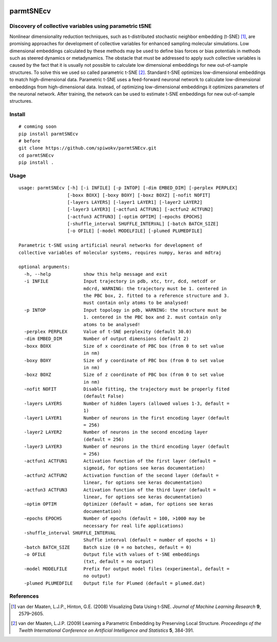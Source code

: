 |lgtm| |lgtmpy|

==========
parmtSNEcv
==========

-------------------------------------------------------
Discovery of collective variables using parametric tSNE
-------------------------------------------------------

Nonlinear dimensionality reduction techniques, such as t-distributed stochastic neighbor embedding (t-SNE) [1]_,
are promising approaches for development of collective variables for enhanced sampling molecular simulations.
Low dimensional embeddings calculated by these methods may be used to define bias forces or bias potentials
in methods such as steered dynamics or metadynamics. The obstacle that must be addressed to apply such collective
variables is caused by the fact that it is usually not possible to calculate low dimensional embeddings for new
out-of-sample structures. To solve this we used so called parametric t-SNE [2]_. Standard t-SNE optimizes
low-dimensional embeddings to match high-dimensional data. Parametric t-SNE uses a feed-forward neuronal
network to calculate low-dimensional embeddings from high-dimensional data. Instead, of optimizing
low-dimensional embeddings it optimizes parameters of the neuronal network. After training, the network can be
used to estimate t-SNE embeddings for new out-of-sample structures.

-------
Install
-------

::

  # comming soon
  pip install parmtSNEcv
  # before
  git clone https://github.com/spiwokv/parmtSNEcv.git
  cd parmtSNEcv
  pip install .

-----
Usage
-----

::

  usage: parmtSNEcv [-h] [-i INFILE] [-p INTOP] [-dim EMBED_DIM] [-perplex PERPLEX]
                    [-boxx BOXX] [-boxy BOXY] [-boxz BOXZ] [-nofit NOFIT]
                    [-layers LAYERS] [-layer1 LAYER1] [-layer2 LAYER2]
                    [-layer3 LAYER3] [-actfun1 ACTFUN1] [-actfun2 ACTFUN2]
                    [-actfun3 ACTFUN3] [-optim OPTIM] [-epochs EPOCHS]
                    [-shuffle_interval SHUFFLE_INTERVAL] [-batch BATCH_SIZE]
                    [-o OFILE] [-model MODELFILE] [-plumed PLUMEDFILE]
  
  Parametric t-SNE using artificial neural networks for development of
  collective variables of molecular systems, requires numpy, keras and mdtraj
  
  optional arguments:
    -h, --help            show this help message and exit
    -i INFILE             Input trajectory in pdb, xtc, trr, dcd, netcdf or
                          mdcrd, WARNING: the trajectory must be 1. centered in
                          the PBC box, 2. fitted to a reference structure and 3.
                          must contain only atoms to be analysed!
    -p INTOP              Input topology in pdb, WARNING: the structure must be
                          1. centered in the PBC box and 2. must contain only
                          atoms to be analysed!
    -perplex PERPLEX      Value of t-SNE perplexity (default 30.0)
    -dim EMBED_DIM        Number of output dimensions (default 2)
    -boxx BOXX            Size of x coordinate of PBC box (from 0 to set value
                          in nm)
    -boxy BOXY            Size of y coordinate of PBC box (from 0 to set value
                          in nm)
    -boxz BOXZ            Size of z coordinate of PBC box (from 0 to set value
                          in nm)
    -nofit NOFIT          Disable fitting, the trajectory must be properly fited
                          (default False)
    -layers LAYERS        Number of hidden layers (allowed values 1-3, default =
                          1)
    -layer1 LAYER1        Number of neurons in the first encoding layer (default
                          = 256)
    -layer2 LAYER2        Number of neurons in the second encoding layer
                          (default = 256)
    -layer3 LAYER3        Number of neurons in the third encoding layer (default
                          = 256)
    -actfun1 ACTFUN1      Activation function of the first layer (default =
                          sigmoid, for options see keras documentation)
    -actfun2 ACTFUN2      Activation function of the second layer (default =
                          linear, for options see keras documentation)
    -actfun3 ACTFUN3      Activation function of the third layer (default =
                          linear, for options see keras documentation)
    -optim OPTIM          Optimizer (default = adam, for options see keras
                          documentation)
    -epochs EPOCHS        Number of epochs (default = 100, >1000 may be
                          necessary for real life applications)
    -shuffle_interval SHUFFLE_INTERVAL
                          Shuffle interval (default = number of epochs + 1)
    -batch BATCH_SIZE     Batch size (0 = no batches, default = 0)
    -o OFILE              Output file with values of t-SNE embeddings
                          (txt, default = no output)
    -model MODELFILE      Prefix for output model files (experimental, default =
                          no output)
    -plumed PLUMEDFILE    Output file for Plumed (default = plumed.dat)

----------
References
----------

.. [1] van der Maaten, L.J.P., Hinton, G.E. (2008) Visualizing Data Using t-SNE.
   *Journal of Machine Learning Research* **9**, 2579–2605.
   
.. [2] van der Maaten, L.J.P. (2009) Learning a Parametric Embedding by Preserving Local Structure.
   *Proceedings of the Twelth International Conference on Artificial Intelligence and Statistics* **5**, 384-391. 

.. |lgtm| image:: https://img.shields.io/lgtm/alerts/g/spiwokv/parmtSNEcv.svg?logo=lgtm&logoWidth=18
    :target: https://lgtm.com/projects/g/spiwokv/parmtSNEcv/alerts/
    :alt: LGTM code alerts

.. |lgtmpy| image:: https://img.shields.io/lgtm/grade/python/g/spiwokv/parmtSNEcv.svg?logo=lgtm&logoWidth=18
    :target: https://lgtm.com/projects/g/spiwokv/parmtSNEcv/context:python
    :alt: LGTM python quality


